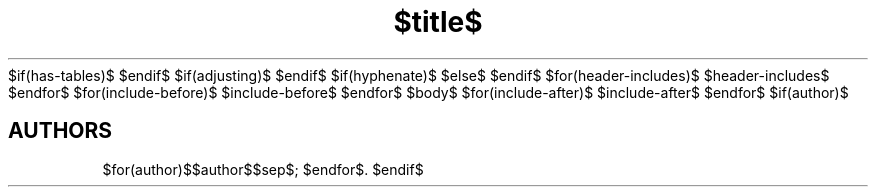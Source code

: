 $if(has-tables)$
.\"t
$endif$
$if(adjusting)$
.ad $adjusting$
$endif$
$if(hyphenate)$
.hy
$else$
.nh
$endif$
.TH "$title$" "$section$" "$date$" "$footer$" "$header$"
$for(header-includes)$
$header-includes$
$endfor$
$for(include-before)$
$include-before$
$endfor$
$body$
$for(include-after)$
$include-after$
$endfor$
$if(author)$
.SH AUTHORS
$for(author)$$author$$sep$; $endfor$.
$endif$

